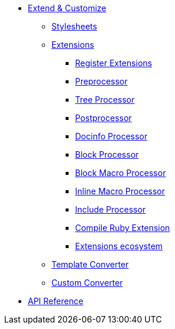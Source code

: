 * xref:index.adoc[Extend & Customize]
** xref:stylesheets/index.adoc[Stylesheets]
** xref:extensions/index.adoc[Extensions]
*** xref:extensions/register.adoc[Register Extensions]
*** xref:extensions/preprocessor.adoc[Preprocessor]
*** xref:extensions/tree-processor.adoc[Tree Processor]
*** xref:extensions/postprocessor.adoc[Postprocessor]
*** xref:extensions/docinfo-processor.adoc[Docinfo Processor]
*** xref:extensions/block-processor.adoc[Block Processor]
*** xref:extensions/block-macro-processor.adoc[Block Macro Processor]
*** xref:extensions/inline-macro-processor.adoc[Inline Macro Processor]
*** xref:extensions/include-processor.adoc[Include Processor]
*** xref:extensions/compile-ruby-extension.adoc[Compile Ruby Extension]
*** xref:extensions/ecosystem.adoc[Extensions ecosystem]
** xref:converter/template-converter.adoc[Template Converter]
** xref:converter/custom-converter.adoc[Custom Converter]
* https://asciidoctor.github.io/asciidoctor.js/{jsdoc-version}/[API Reference]
